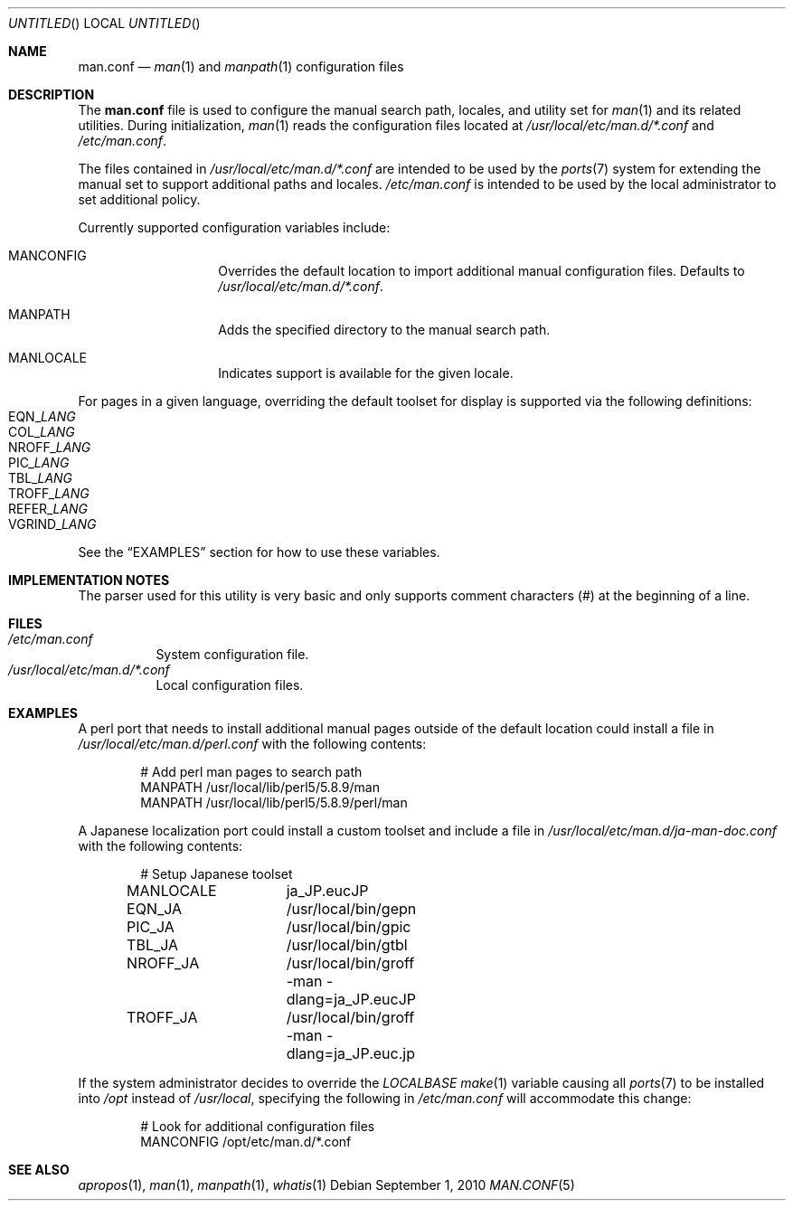 .\"-
.\"  Copyright (c) 2010 Gordon Tetlow
.\"  All rights reserved.
.\"
.\"  Redistribution and use in source and binary forms, with or without
.\"  modification, are permitted provided that the following conditions
.\"  are met:
.\"  1. Redistributions of source code must retain the above copyright
.\"     notice, this list of conditions and the following disclaimer.
.\"  2. Redistributions in binary form must reproduce the above copyright
.\"     notice, this list of conditions and the following disclaimer in the
.\"     documentation and/or other materials provided with the distribution.
.\"
.\"  THIS SOFTWARE IS PROVIDED BY THE AUTHOR AND CONTRIBUTORS ``AS IS'' AND
.\"  ANY EXPRESS OR IMPLIED WARRANTIES, INCLUDING, BUT NOT LIMITED TO, THE
.\"  IMPLIED WARRANTIES OF MERCHANTABILITY AND FITNESS FOR A PARTICULAR PURPOSE
.\"  ARE DISCLAIMED.  IN NO EVENT SHALL THE AUTHOR OR CONTRIBUTORS BE LIABLE
.\"  FOR ANY DIRECT, INDIRECT, INCIDENTAL, SPECIAL, EXEMPLARY, OR CONSEQUENTIAL
.\"  DAMAGES (INCLUDING, BUT NOT LIMITED TO, PROCUREMENT OF SUBSTITUTE GOODS
.\"  OR SERVICES; LOSS OF USE, DATA, OR PROFITS; OR BUSINESS INTERRUPTION)
.\"  HOWEVER CAUSED AND ON ANY THEORY OF LIABILITY, WHETHER IN CONTRACT, STRICT
.\"  LIABILITY, OR TORT (INCLUDING NEGLIGENCE OR OTHERWISE) ARISING IN ANY WAY
.\"  OUT OF THE USE OF THIS SOFTWARE, EVEN IF ADVISED OF THE POSSIBILITY OF
.\"  SUCH DAMAGE.
.\"
.\" $FreeBSD: src/usr.bin/man/man.conf.5,v 1.3 2010/10/01 03:59:18 gordon Exp $
.\"
.Dd September 1, 2010
.Os
.Dt MAN.CONF 5
.Sh NAME
.Nm man.conf
.Nd
.Xr man 1
and
.Xr manpath 1
configuration files
.Sh DESCRIPTION
The
.Nm
file is used to configure the manual search path, locales, and utility set for
.Xr man 1
and its related utilities.
During initialization,
.Xr man 1
reads the configuration files located at
.Pa /usr/local/etc/man.d/*.conf
and
.Pa /etc/man.conf .
.Pp
The files contained in
.Pa /usr/local/etc/man.d/*.conf
are intended to be used by the
.Xr ports 7
system for extending the manual set to support additional paths and locales.
.Pa /etc/man.conf
is intended to be used by the local administrator to set additional policy.
.Pp
Currently supported configuration variables include:
.Bl -tag -offset indent
.It MANCONFIG
Overrides the default location to import additional manual configuration files.
Defaults to
.Pa /usr/local/etc/man.d/*.conf .
.It MANPATH
Adds the specified directory to the manual search path.
.It MANLOCALE
Indicates support is available for the given locale.
.El
.Pp
For pages in a given language, overriding the default toolset for
display is supported via the following definitions:
.Bl -tag -offset indent -compact
.It EQN Ns _ Ns Va LANG
.It COL Ns _ Ns Va LANG
.It NROFF Ns _ Ns Va LANG
.It PIC Ns _ Ns Va LANG
.It TBL Ns _ Ns Va LANG
.It TROFF Ns _ Ns Va LANG
.It REFER Ns _ Ns Va LANG
.It VGRIND Ns _ Ns Va LANG
.El
.Pp
See the
.Sx EXAMPLES
section for how to use these variables.
.Sh IMPLEMENTATION NOTES
The parser used for this utility is very basic and only supports comment
characters (#) at the beginning of a line.
.Sh FILES
.Bl -tag -compact
.It Pa /etc/man.conf
System configuration file.
.It Pa /usr/local/etc/man.d/*.conf
Local configuration files.
.El
.Sh EXAMPLES
A perl port that needs to install additional manual pages outside of the
default location could install a file in
.Pa /usr/local/etc/man.d/perl.conf
with the following contents:
.Bd -literal -offset indent
# Add perl man pages to search path
MANPATH /usr/local/lib/perl5/5.8.9/man
MANPATH /usr/local/lib/perl5/5.8.9/perl/man
.Ed
.Pp
A Japanese localization port could install a custom toolset and include a
file in
.Pa /usr/local/etc/man.d/ja-man-doc.conf
with the following contents:
.Bd -literal -offset indent
# Setup Japanese toolset
MANLOCALE	ja_JP.eucJP
EQN_JA		/usr/local/bin/gepn
PIC_JA		/usr/local/bin/gpic
TBL_JA		/usr/local/bin/gtbl
NROFF_JA	/usr/local/bin/groff -man -dlang=ja_JP.eucJP
TROFF_JA	/usr/local/bin/groff -man -dlang=ja_JP.euc.jp
.Ed
.Pp
If the system administrator decides to override the
.Va LOCALBASE
.Xr make 1
variable causing all
.Xr ports 7
to be installed into
.Pa /opt
instead of
.Pa /usr/local ,
specifying the following in
.Pa /etc/man.conf
will accommodate this change:
.Bd -literal -offset indent
# Look for additional configuration files
MANCONFIG /opt/etc/man.d/*.conf
.Ed
.Sh SEE ALSO
.Xr apropos 1 ,
.Xr man 1 ,
.Xr manpath 1 ,
.Xr whatis 1
